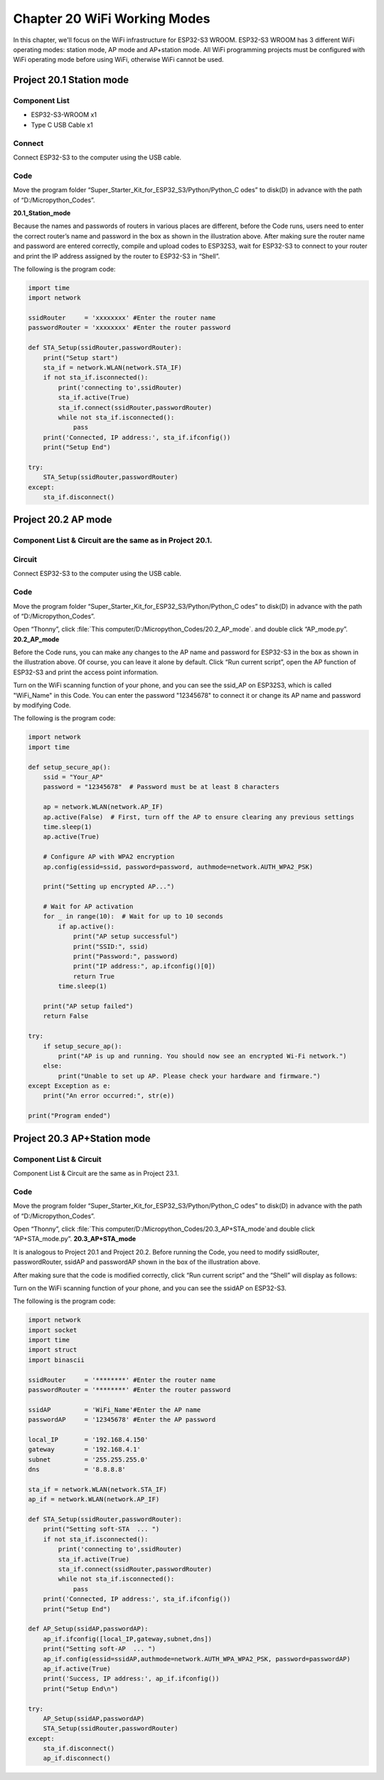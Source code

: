 Chapter 20 WiFi Working Modes
=============================
In this chapter, we'll focus on the WiFi infrastructure for ESP32-S3 WROOM. 
ESP32-S3 WROOM has 3 different WiFi operating modes: station mode, AP mode and 
AP+station mode. All WiFi programming projects must be configured with WiFi 
operating mode before using WiFi, otherwise WiFi cannot be used.

Project 20.1 Station mode
--------------------------------

Component List
^^^^^^^^^^^^^^^
- ESP32-S3-WROOM x1
- Type C USB Cable x1

Connect
^^^^^^^^^^^^
Connect ESP32-S3 to the computer using the USB cable.

.. image:: img/0/connect1.png

Code
^^^^^^^
Move the program folder “Super_Starter_Kit_for_ESP32_S3/Python/Python_C
odes” to disk(D) in advance with the path of “D:/Micropython_Codes”.

**20.1_Station_mode**

.. image:: img/software/20.1.png

Because the names and passwords of routers in various places are different, before 
the Code runs, users need to enter the correct router’s name and password in the 
box as shown in the illustration above. After making sure the router name and 
password are entered correctly, compile and upload codes to ESP32S3,
wait for ESP32-S3 to connect to your router and print the IP address assigned by 
the router to ESP32-S3 in “Shell”.

.. image:: img/software/20.1-1.png

The following is the program code:

.. code-block:: python

    import time
    import network

    ssidRouter     = 'xxxxxxxx' #Enter the router name
    passwordRouter = 'xxxxxxxx' #Enter the router password

    def STA_Setup(ssidRouter,passwordRouter):
        print("Setup start")
        sta_if = network.WLAN(network.STA_IF)
        if not sta_if.isconnected():
            print('connecting to',ssidRouter)
            sta_if.active(True)
            sta_if.connect(ssidRouter,passwordRouter)
            while not sta_if.isconnected():
                pass
        print('Connected, IP address:', sta_if.ifconfig())
        print("Setup End")

    try:
        STA_Setup(ssidRouter,passwordRouter)
    except:
        sta_if.disconnect()
    
    
Project 20.2 AP mode 
------------------------

Component List & Circuit are the same as in Project 20.1.
^^^^^^^^^^^^^^^^^^^^^^^^^^^^^^^^^^^^^^^^^^^^^^^^^^^^^^^^^^^^

Circuit
^^^^^^^
Connect ESP32-S3 to the computer using the USB cable.

.. image:: img/0/connect1.png

Code
^^^^^^^
Move the program folder “Super_Starter_Kit_for_ESP32_S3/Python/Python_C
odes” to disk(D) in advance with the path of “D:/Micropython_Codes”.

Open “Thonny”, click :file:`This computer/D:/Micropython_Codes/20.2_AP_mode`. and double click “AP_mode.py”.
**20.2_AP_mode**

.. image:: img/software/20.2.png

Before the Code runs, you can make any changes to the AP name and password for 
ESP32-S3 in the box as shown in the illustration above. Of course, you can leave 
it alone by default. Click “Run current script”, open the AP function of ESP32-S3 
and print the access point information.

.. image:: img/software/20.2-1.png

Turn on the WiFi scanning function of your phone, and you can see the ssid_AP on 
ESP32S3, which is called "WiFi_Name" in this Code. You can enter the password 
"12345678" to connect it or change its AP name and password by modifying Code.

.. image:: img/software/20.2-2.jpg

The following is the program code:

.. code-block:: python

    import network
    import time

    def setup_secure_ap():
        ssid = "Your_AP"
        password = "12345678"  # Password must be at least 8 characters
        
        ap = network.WLAN(network.AP_IF)
        ap.active(False)  # First, turn off the AP to ensure clearing any previous settings
        time.sleep(1)
        ap.active(True)
        
        # Configure AP with WPA2 encryption
        ap.config(essid=ssid, password=password, authmode=network.AUTH_WPA2_PSK)
        
        print("Setting up encrypted AP...")
        
        # Wait for AP activation
        for _ in range(10):  # Wait for up to 10 seconds
            if ap.active():
                print("AP setup successful")
                print("SSID:", ssid)
                print("Password:", password)
                print("IP address:", ap.ifconfig()[0])
                return True
            time.sleep(1)
        
        print("AP setup failed")
        return False

    try:
        if setup_secure_ap():
            print("AP is up and running. You should now see an encrypted Wi-Fi network.")
        else:
            print("Unable to set up AP. Please check your hardware and firmware.")
    except Exception as e:
        print("An error occurred:", str(e))

    print("Program ended")


Project 20.3 AP+Station mode
--------------------------------

Component List & Circuit
^^^^^^^^^^^^^^^^^^^^^^^^^^
Component List & Circuit are the same as in Project 23.1.

.. image:: img/0/connect1.png

Code
^^^^^^
Move the program folder “Super_Starter_Kit_for_ESP32_S3/Python/Python_C
odes” to disk(D) in advance with the path of “D:/Micropython_Codes”.

Open “Thonny”, click :file:`This computer/D:/Micropython_Codes/20.3_AP+STA_mode`and double click “AP+STA_mode.py”.
**20.3_AP+STA_mode**

.. image:: img/software/20.3.png

It is analogous to Project 20.1 and Project 20.2. Before running the Code, you 
need to modify ssidRouter, passwordRouter, ssidAP and passwordAP shown in the 
box of the illustration above.

After making sure that the code is modified correctly, click “Run current script” 
and the “Shell” will display as follows:

.. image:: img/software/20.3-1.png

Turn on the WiFi scanning function of your phone, and you can see the ssidAP on 
ESP32-S3.

.. image:: img/software/20.3-2.jpg

The following is the program code:

.. code-block:: python

    import network
    import socket
    import time
    import struct
    import binascii

    ssidRouter     = '********' #Enter the router name
    passwordRouter = '********' #Enter the router password

    ssidAP         = 'WiFi_Name'#Enter the AP name
    passwordAP     = '12345678' #Enter the AP password

    local_IP       = '192.168.4.150'
    gateway        = '192.168.4.1'
    subnet         = '255.255.255.0'
    dns            = '8.8.8.8'

    sta_if = network.WLAN(network.STA_IF)
    ap_if = network.WLAN(network.AP_IF)
            
    def STA_Setup(ssidRouter,passwordRouter):
        print("Setting soft-STA  ... ")
        if not sta_if.isconnected():
            print('connecting to',ssidRouter)
            sta_if.active(True)
            sta_if.connect(ssidRouter,passwordRouter)
            while not sta_if.isconnected():
                pass
        print('Connected, IP address:', sta_if.ifconfig())
        print("Setup End")
            
    def AP_Setup(ssidAP,passwordAP):
        ap_if.ifconfig([local_IP,gateway,subnet,dns])
        print("Setting soft-AP  ... ")
        ap_if.config(essid=ssidAP,authmode=network.AUTH_WPA_WPA2_PSK, password=passwordAP)
        ap_if.active(True)
        print('Success, IP address:', ap_if.ifconfig())
        print("Setup End\n")

    try:
        AP_Setup(ssidAP,passwordAP)    
        STA_Setup(ssidRouter,passwordRouter)
    except:
        sta_if.disconnect()
        ap_if.disconnect()



